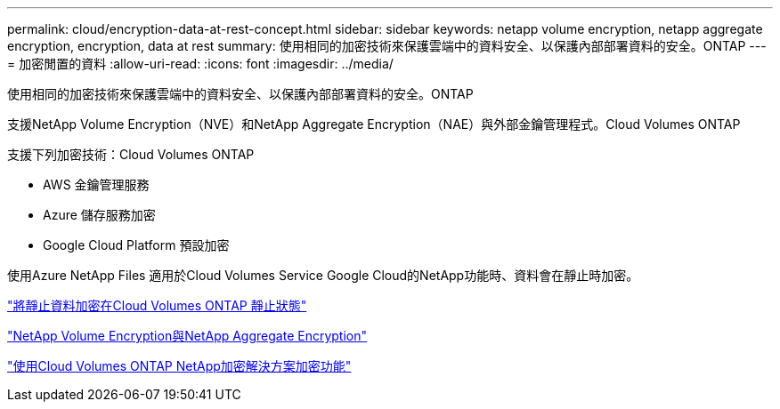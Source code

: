 ---
permalink: cloud/encryption-data-at-rest-concept.html 
sidebar: sidebar 
keywords: netapp volume encryption, netapp aggregate encryption, encryption, data at rest 
summary: 使用相同的加密技術來保護雲端中的資料安全、以保護內部部署資料的安全。ONTAP 
---
= 加密閒置的資料
:allow-uri-read: 
:icons: font
:imagesdir: ../media/


[role="lead"]
使用相同的加密技術來保護雲端中的資料安全、以保護內部部署資料的安全。ONTAP

支援NetApp Volume Encryption（NVE）和NetApp Aggregate Encryption（NAE）與外部金鑰管理程式。Cloud Volumes ONTAP

支援下列加密技術：Cloud Volumes ONTAP

* AWS 金鑰管理服務
* Azure 儲存服務加密
* Google Cloud Platform 預設加密


使用Azure NetApp Files 適用於Cloud Volumes Service Google Cloud的NetApp功能時、資料會在靜止時加密。

https://docs.netapp.com/us-en/occm/concept_security.html["將靜止資料加密在Cloud Volumes ONTAP 靜止狀態"]

https://www.netapp.com/us/media/ds-3899.pdf["NetApp Volume Encryption與NetApp Aggregate Encryption"^]

https://docs.netapp.com/us-en/occm/task_encrypting_volumes.html["使用Cloud Volumes ONTAP NetApp加密解決方案加密功能"]
